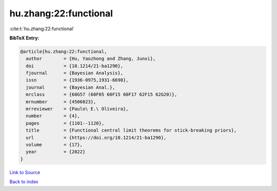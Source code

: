 hu.zhang:22:functional
======================

:cite:t:`hu.zhang:22:functional`

**BibTeX Entry:**

.. code-block:: bibtex

   @article{hu.zhang:22:functional,
     author        = {Hu, Yaozhong and Zhang, Junxi},
     doi           = {10.1214/21-ba1290},
     fjournal      = {Bayesian Analysis},
     issn          = {1936-0975,1931-6690},
     journal       = {Bayesian Anal.},
     mrclass       = {60G57 (60F05 60F15 60F17 62F15 62G20)},
     mrnumber      = {4506023},
     mrreviewer    = {Paulo\ E.\ Oliveira},
     number        = {4},
     pages         = {1101--1120},
     title         = {Functional central limit theorems for stick-breaking priors},
     url           = {https://doi.org/10.1214/21-ba1290},
     volume        = {17},
     year          = {2022}
   }

`Link to Source <https://doi.org/10.1214/21-ba1290},>`_


`Back to index <../By-Cite-Keys.html>`_
